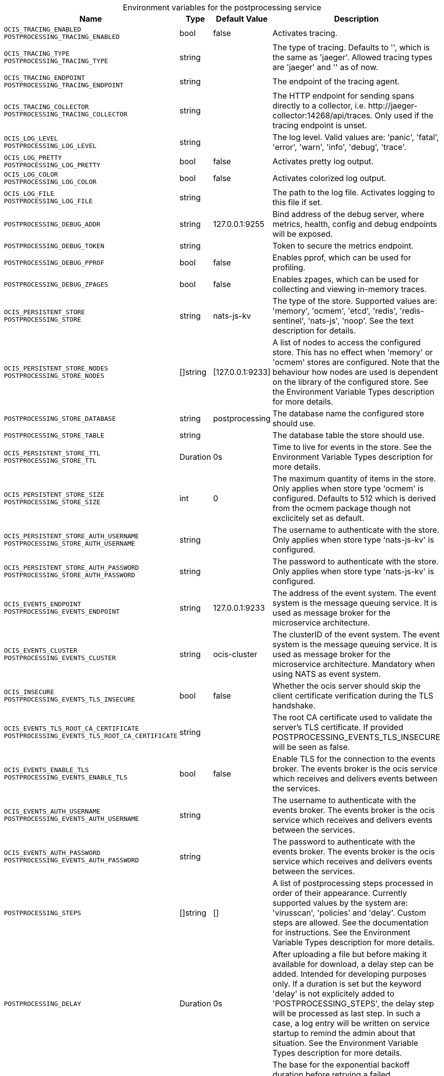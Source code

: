// set the attribute to true or leave empty, true without any quotes.

:show-deprecation: false

ifeval::[{show-deprecation} == true]

[#deprecation-note-2024-04-26-05-56-01]
[caption=]
.Deprecation notes for the postprocessing service
[width="100%",cols="~,~,~,~",options="header"]
|===
| Deprecation Info
| Deprecation Version
| Removal Version
| Deprecation Replacement
|===

endif::[]

[caption=]
.Environment variables for the postprocessing service
[width="100%",cols="~,~,~,~",options="header"]
|===
| Name
| Type
| Default Value
| Description

a|`OCIS_TRACING_ENABLED` +
`POSTPROCESSING_TRACING_ENABLED` +

a| [subs=-attributes]
++bool ++
a| [subs=-attributes]
++false ++
a| [subs=-attributes]
Activates tracing.

a|`OCIS_TRACING_TYPE` +
`POSTPROCESSING_TRACING_TYPE` +

a| [subs=-attributes]
++string ++
a| [subs=-attributes]
++ ++
a| [subs=-attributes]
The type of tracing. Defaults to '', which is the same as 'jaeger'. Allowed tracing types are 'jaeger' and '' as of now.

a|`OCIS_TRACING_ENDPOINT` +
`POSTPROCESSING_TRACING_ENDPOINT` +

a| [subs=-attributes]
++string ++
a| [subs=-attributes]
++ ++
a| [subs=-attributes]
The endpoint of the tracing agent.

a|`OCIS_TRACING_COLLECTOR` +
`POSTPROCESSING_TRACING_COLLECTOR` +

a| [subs=-attributes]
++string ++
a| [subs=-attributes]
++ ++
a| [subs=-attributes]
The HTTP endpoint for sending spans directly to a collector, i.e. \http://jaeger-collector:14268/api/traces. Only used if the tracing endpoint is unset.

a|`OCIS_LOG_LEVEL` +
`POSTPROCESSING_LOG_LEVEL` +

a| [subs=-attributes]
++string ++
a| [subs=-attributes]
++ ++
a| [subs=-attributes]
The log level. Valid values are: 'panic', 'fatal', 'error', 'warn', 'info', 'debug', 'trace'.

a|`OCIS_LOG_PRETTY` +
`POSTPROCESSING_LOG_PRETTY` +

a| [subs=-attributes]
++bool ++
a| [subs=-attributes]
++false ++
a| [subs=-attributes]
Activates pretty log output.

a|`OCIS_LOG_COLOR` +
`POSTPROCESSING_LOG_COLOR` +

a| [subs=-attributes]
++bool ++
a| [subs=-attributes]
++false ++
a| [subs=-attributes]
Activates colorized log output.

a|`OCIS_LOG_FILE` +
`POSTPROCESSING_LOG_FILE` +

a| [subs=-attributes]
++string ++
a| [subs=-attributes]
++ ++
a| [subs=-attributes]
The path to the log file. Activates logging to this file if set.

a|`POSTPROCESSING_DEBUG_ADDR` +

a| [subs=-attributes]
++string ++
a| [subs=-attributes]
++127.0.0.1:9255 ++
a| [subs=-attributes]
Bind address of the debug server, where metrics, health, config and debug endpoints will be exposed.

a|`POSTPROCESSING_DEBUG_TOKEN` +

a| [subs=-attributes]
++string ++
a| [subs=-attributes]
++ ++
a| [subs=-attributes]
Token to secure the metrics endpoint.

a|`POSTPROCESSING_DEBUG_PPROF` +

a| [subs=-attributes]
++bool ++
a| [subs=-attributes]
++false ++
a| [subs=-attributes]
Enables pprof, which can be used for profiling.

a|`POSTPROCESSING_DEBUG_ZPAGES` +

a| [subs=-attributes]
++bool ++
a| [subs=-attributes]
++false ++
a| [subs=-attributes]
Enables zpages, which can be used for collecting and viewing in-memory traces.

a|`OCIS_PERSISTENT_STORE` +
`POSTPROCESSING_STORE` +

a| [subs=-attributes]
++string ++
a| [subs=-attributes]
++nats-js-kv ++
a| [subs=-attributes]
The type of the store. Supported values are: 'memory', 'ocmem', 'etcd', 'redis', 'redis-sentinel', 'nats-js', 'noop'. See the text description for details.

a|`OCIS_PERSISTENT_STORE_NODES` +
`POSTPROCESSING_STORE_NODES` +

a| [subs=-attributes]
++[]string ++
a| [subs=-attributes]
++[127.0.0.1:9233] ++
a| [subs=-attributes]
A list of nodes to access the configured store. This has no effect when 'memory' or 'ocmem' stores are configured. Note that the behaviour how nodes are used is dependent on the library of the configured store. See the Environment Variable Types description for more details.

a|`POSTPROCESSING_STORE_DATABASE` +

a| [subs=-attributes]
++string ++
a| [subs=-attributes]
++postprocessing ++
a| [subs=-attributes]
The database name the configured store should use.

a|`POSTPROCESSING_STORE_TABLE` +

a| [subs=-attributes]
++string ++
a| [subs=-attributes]
++ ++
a| [subs=-attributes]
The database table the store should use.

a|`OCIS_PERSISTENT_STORE_TTL` +
`POSTPROCESSING_STORE_TTL` +

a| [subs=-attributes]
++Duration ++
a| [subs=-attributes]
++0s ++
a| [subs=-attributes]
Time to live for events in the store. See the Environment Variable Types description for more details.

a|`OCIS_PERSISTENT_STORE_SIZE` +
`POSTPROCESSING_STORE_SIZE` +

a| [subs=-attributes]
++int ++
a| [subs=-attributes]
++0 ++
a| [subs=-attributes]
The maximum quantity of items in the store. Only applies when store type 'ocmem' is configured. Defaults to 512 which is derived from the ocmem package though not exclicitely set as default.

a|`OCIS_PERSISTENT_STORE_AUTH_USERNAME` +
`POSTPROCESSING_STORE_AUTH_USERNAME` +

a| [subs=-attributes]
++string ++
a| [subs=-attributes]
++ ++
a| [subs=-attributes]
The username to authenticate with the store. Only applies when store type 'nats-js-kv' is configured.

a|`OCIS_PERSISTENT_STORE_AUTH_PASSWORD` +
`POSTPROCESSING_STORE_AUTH_PASSWORD` +

a| [subs=-attributes]
++string ++
a| [subs=-attributes]
++ ++
a| [subs=-attributes]
The password to authenticate with the store. Only applies when store type 'nats-js-kv' is configured.

a|`OCIS_EVENTS_ENDPOINT` +
`POSTPROCESSING_EVENTS_ENDPOINT` +

a| [subs=-attributes]
++string ++
a| [subs=-attributes]
++127.0.0.1:9233 ++
a| [subs=-attributes]
The address of the event system. The event system is the message queuing service. It is used as message broker for the microservice architecture.

a|`OCIS_EVENTS_CLUSTER` +
`POSTPROCESSING_EVENTS_CLUSTER` +

a| [subs=-attributes]
++string ++
a| [subs=-attributes]
++ocis-cluster ++
a| [subs=-attributes]
The clusterID of the event system. The event system is the message queuing service. It is used as message broker for the microservice architecture. Mandatory when using NATS as event system.

a|`OCIS_INSECURE` +
`POSTPROCESSING_EVENTS_TLS_INSECURE` +

a| [subs=-attributes]
++bool ++
a| [subs=-attributes]
++false ++
a| [subs=-attributes]
Whether the ocis server should skip the client certificate verification during the TLS handshake.

a|`OCIS_EVENTS_TLS_ROOT_CA_CERTIFICATE` +
`POSTPROCESSING_EVENTS_TLS_ROOT_CA_CERTIFICATE` +

a| [subs=-attributes]
++string ++
a| [subs=-attributes]
++ ++
a| [subs=-attributes]
The root CA certificate used to validate the server's TLS certificate. If provided POSTPROCESSING_EVENTS_TLS_INSECURE will be seen as false.

a|`OCIS_EVENTS_ENABLE_TLS` +
`POSTPROCESSING_EVENTS_ENABLE_TLS` +

a| [subs=-attributes]
++bool ++
a| [subs=-attributes]
++false ++
a| [subs=-attributes]
Enable TLS for the connection to the events broker. The events broker is the ocis service which receives and delivers events between the services.

a|`OCIS_EVENTS_AUTH_USERNAME` +
`POSTPROCESSING_EVENTS_AUTH_USERNAME` +

a| [subs=-attributes]
++string ++
a| [subs=-attributes]
++ ++
a| [subs=-attributes]
The username to authenticate with the events broker. The events broker is the ocis service which receives and delivers events between the services.

a|`OCIS_EVENTS_AUTH_PASSWORD` +
`POSTPROCESSING_EVENTS_AUTH_PASSWORD` +

a| [subs=-attributes]
++string ++
a| [subs=-attributes]
++ ++
a| [subs=-attributes]
The password to authenticate with the events broker. The events broker is the ocis service which receives and delivers events between the services.

a|`POSTPROCESSING_STEPS` +

a| [subs=-attributes]
++[]string ++
a| [subs=-attributes]
++[] ++
a| [subs=-attributes]
A list of postprocessing steps processed in order of their appearance. Currently supported values by the system are: 'virusscan', 'policies' and 'delay'. Custom steps are allowed. See the documentation for instructions. See the Environment Variable Types description for more details.

a|`POSTPROCESSING_DELAY` +

a| [subs=-attributes]
++Duration ++
a| [subs=-attributes]
++0s ++
a| [subs=-attributes]
After uploading a file but before making it available for download, a delay step can be added. Intended for developing purposes only. If a duration is set but the keyword 'delay' is not explicitely added to 'POSTPROCESSING_STEPS', the delay step will be processed as last step. In such a case, a log entry will be written on service startup to remind the admin about that situation. See the Environment Variable Types description for more details.

a|`POSTPROCESSING_RETRY_BACKOFF_DURATION` +

a| [subs=-attributes]
++Duration ++
a| [subs=-attributes]
++5s ++
a| [subs=-attributes]
The base for the exponential backoff duration before retrying a failed postprocessing step. See the Environment Variable Types description for more details.

a|`POSTPROCESSING_MAX_RETRIES` +

a| [subs=-attributes]
++int ++
a| [subs=-attributes]
++14 ++
a| [subs=-attributes]
The maximum number of retries for a failed postprocessing step.
|===

